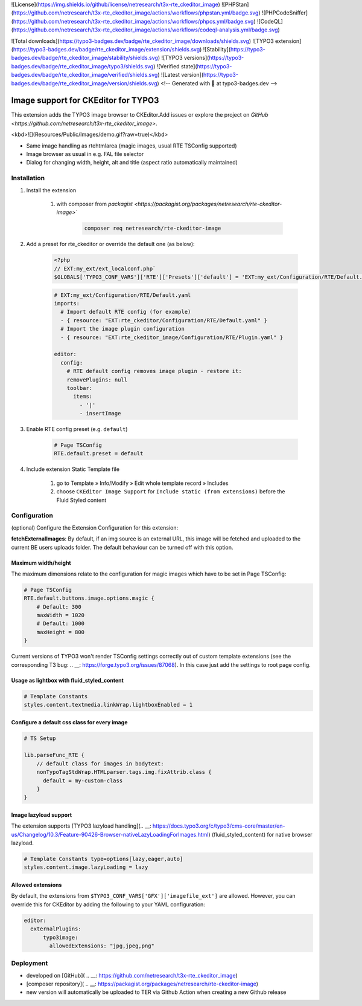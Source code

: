 ![License](https://img.shields.io/github/license/netresearch/t3x-rte_ckeditor_image)
![PHPStan](https://github.com/netresearch/t3x-rte_ckeditor_image/actions/workflows/phpstan.yml/badge.svg)
![PHPCodeSniffer](https://github.com/netresearch/t3x-rte_ckeditor_image/actions/workflows/phpcs.yml/badge.svg)
![CodeQL](https://github.com/netresearch/t3x-rte_ckeditor_image/actions/workflows/codeql-analysis.yml/badge.svg)

![Total downloads](https://typo3-badges.dev/badge/rte_ckeditor_image/downloads/shields.svg)
![TYPO3 extension](https://typo3-badges.dev/badge/rte_ckeditor_image/extension/shields.svg)
![Stability](https://typo3-badges.dev/badge/rte_ckeditor_image/stability/shields.svg)
![TYPO3 versions](https://typo3-badges.dev/badge/rte_ckeditor_image/typo3/shields.svg)
![Verified state](https://typo3-badges.dev/badge/rte_ckeditor_image/verified/shields.svg)
![Latest version](https://typo3-badges.dev/badge/rte_ckeditor_image/version/shields.svg)
<!-- Generated with 🧡 at typo3-badges.dev -->

====================================
Image support for CKEditor for TYPO3
====================================

This extension adds the TYPO3 image browser to CKEditor.\
Add issues or explore the project on `GitHub <https://github.com/netresearch/t3x-rte_ckeditor_image>`.

<kbd>![](Resources/Public/Images/demo.gif?raw=true)</kbd>

- Same image handling as rtehtmlarea (magic images, usual RTE TSConfig supported)

- Image browser as usual in e.g. FAL file selector

- Dialog for changing width, height, alt and title (aspect ratio automatically maintained)

Installation
============

1. Install the extension

    1. with composer from `packagist <https://packagist.org/packages/netresearch/rte-ckeditor-image>``

        .. code-block:: shell
            
            composer req netresearch/rte-ckeditor-image
        
2. Add a preset for rte_ckeditor or override the default one (as below):

    .. code-block:: php
    
        <?php
        // EXT:my_ext/ext_localconf.php`
        $GLOBALS['TYPO3_CONF_VARS']['RTE']['Presets']['default'] = 'EXT:my_ext/Configuration/RTE/Default.yaml';
        

    .. code-block:: yaml

        # EXT:my_ext/Configuration/RTE/Default.yaml
        imports:
          # Import default RTE config (for example)
          - { resource: "EXT:rte_ckeditor/Configuration/RTE/Default.yaml" }
          # Import the image plugin configuration
          - { resource: "EXT:rte_ckeditor_image/Configuration/RTE/Plugin.yaml" }

        editor:
          config:
            # RTE default config removes image plugin - restore it:
            removePlugins: null
            toolbar:
              items:
                - '|'
                - insertImage
        

3. Enable RTE config preset (e.g. ``default``)

    .. code-block::

        # Page TSConfig
        RTE.default.preset = default
    

4. Include extension Static Template file

    1. go to Template » Info/Modify » Edit whole template record » Includes
    2. choose ``CKEditor Image Support`` for ``Include static (from extensions)`` before the Fluid Styled content 

Configuration
=============

(optional) Configure the Extension Configuration for this extension:

**fetchExternalImages**: By default, if an img source is an external URL, this image will be fetched and uploaded
to the current BE users uploads folder. The default behaviour can be turned off with this option.

Maximum width/height
--------------------

The maximum dimensions relate to the configuration for magic images which have to be set in Page TSConfig:

..  code-block::

    # Page TSConfig
    RTE.default.buttons.image.options.magic {
        # Default: 300
        maxWidth = 1020
        # Default: 1000
        maxHeight = 800
    }


Current versions of TYPO3 won't render TSConfig settings correctly out of custom template extensions (see the corresponding T3 bug: .. __: https://forge.typo3.org/issues/87068).
In this case just add the settings to root page config.


Usage as lightbox with fluid_styled_content
-------------------------------------------

..  code-block::

    # Template Constants
    styles.content.textmedia.linkWrap.lightboxEnabled = 1


Configure a default css class for every image
---------------------------------------------

..  code-block::

    # TS Setup

    lib.parseFunc_RTE {
        // default class for images in bodytext:
        nonTypoTagStdWrap.HTMLparser.tags.img.fixAttrib.class {
          default = my-custom-class
        }
    }


Image lazyload support
----------------------

The extension supports [TYPO3 lazyload handling](.. __: https://docs.typo3.org/c/typo3/cms-core/master/en-us/Changelog/10.3/Feature-90426-Browser-nativeLazyLoadingForImages.html) (fluid_styled_content) for native browser lazyload.

..  code-block::

    # Template Constants type=options[lazy,eager,auto]
    styles.content.image.lazyLoading = lazy


Allowed extensions
------------------

By default, the extensions from ``$TYPO3_CONF_VARS['GFX']['imagefile_ext']`` are allowed. However, you can override this for CKEditor by adding the following to your YAML configuration:

..  code-block:: yaml

    editor:
      externalPlugins:
          typo3image:
            allowedExtensions: "jpg,jpeg,png"


Deployment
==========

- developed on [GitHub]( .. __: https://github.com/netresearch/t3x-rte_ckeditor_image)
- [composer repository]( .. __: https://packagist.org/packages/netresearch/rte-ckeditor-image)
- new version will automatically be uploaded to TER via Github Action when creating a new Github release
